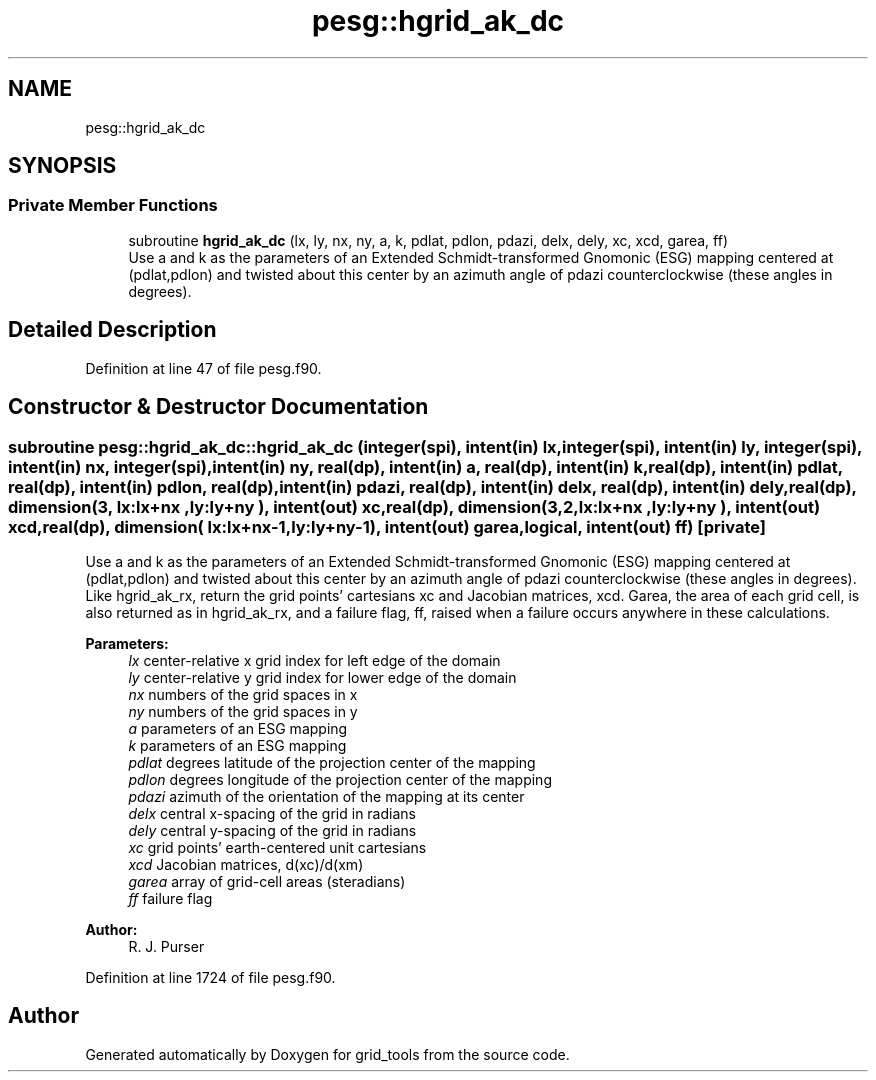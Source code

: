 .TH "pesg::hgrid_ak_dc" 3 "Fri May 10 2024" "Version 1.13.0" "grid_tools" \" -*- nroff -*-
.ad l
.nh
.SH NAME
pesg::hgrid_ak_dc
.SH SYNOPSIS
.br
.PP
.SS "Private Member Functions"

.in +1c
.ti -1c
.RI "subroutine \fBhgrid_ak_dc\fP (lx, ly, nx, ny, a, k, pdlat, pdlon, pdazi, delx, dely, xc, xcd, garea, ff)"
.br
.RI "Use a and k as the parameters of an Extended Schmidt-transformed Gnomonic (ESG) mapping centered at (pdlat,pdlon) and twisted about this center by an azimuth angle of pdazi counterclockwise (these angles in degrees)\&. "
.in -1c
.SH "Detailed Description"
.PP 
Definition at line 47 of file pesg\&.f90\&.
.SH "Constructor & Destructor Documentation"
.PP 
.SS "subroutine pesg::hgrid_ak_dc::hgrid_ak_dc (integer(spi), intent(in) lx, integer(spi), intent(in) ly, integer(spi), intent(in) nx, integer(spi), intent(in) ny, real(dp), intent(in) a, real(dp), intent(in) k, real(dp), intent(in) pdlat, real(dp), intent(in) pdlon, real(dp), intent(in) pdazi, real(dp), intent(in) delx, real(dp), intent(in) dely, real(dp), dimension(3,  lx:lx+nx  ,ly:ly+ny  ), intent(out) xc, real(dp), dimension(3,2,lx:lx+nx  ,ly:ly+ny  ), intent(out) xcd, real(dp), dimension(    lx:lx+nx\-1,ly:ly+ny\-1), intent(out) garea, logical, intent(out) ff)\fC [private]\fP"

.PP
Use a and k as the parameters of an Extended Schmidt-transformed Gnomonic (ESG) mapping centered at (pdlat,pdlon) and twisted about this center by an azimuth angle of pdazi counterclockwise (these angles in degrees)\&. Like hgrid_ak_rx, return the grid points' cartesians xc and Jacobian matrices, xcd\&. Garea, the area of each grid cell, is also returned as in hgrid_ak_rx, and a failure flag, ff, raised when a failure occurs anywhere in these calculations\&.
.PP
\fBParameters:\fP
.RS 4
\fIlx\fP center-relative x grid index for left edge of the domain 
.br
\fIly\fP center-relative y grid index for lower edge of the domain 
.br
\fInx\fP numbers of the grid spaces in x 
.br
\fIny\fP numbers of the grid spaces in y 
.br
\fIa\fP parameters of an ESG mapping 
.br
\fIk\fP parameters of an ESG mapping 
.br
\fIpdlat\fP degrees latitude of the projection center of the mapping 
.br
\fIpdlon\fP degrees longitude of the projection center of the mapping 
.br
\fIpdazi\fP azimuth of the orientation of the mapping at its center 
.br
\fIdelx\fP central x-spacing of the grid in radians 
.br
\fIdely\fP central y-spacing of the grid in radians 
.br
\fIxc\fP grid points' earth-centered unit cartesians 
.br
\fIxcd\fP Jacobian matrices, d(xc)/d(xm) 
.br
\fIgarea\fP array of grid-cell areas (steradians) 
.br
\fIff\fP failure flag 
.RE
.PP
\fBAuthor:\fP
.RS 4
R\&. J\&. Purser 
.RE
.PP

.PP
Definition at line 1724 of file pesg\&.f90\&.

.SH "Author"
.PP 
Generated automatically by Doxygen for grid_tools from the source code\&.
